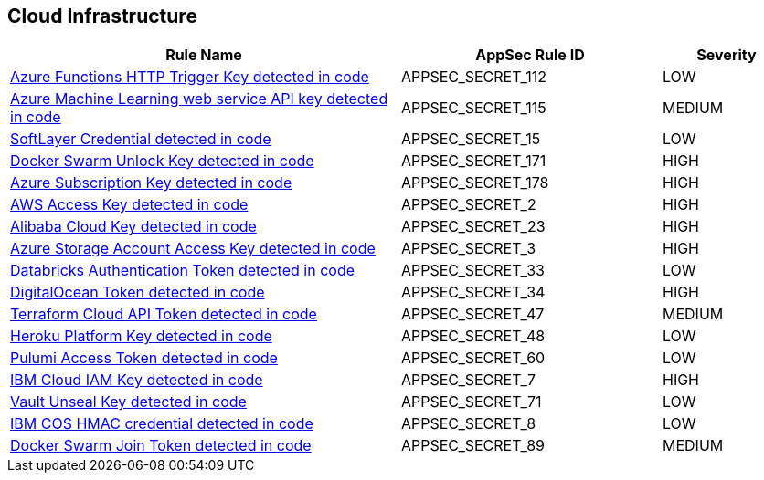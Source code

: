 == Cloud Infrastructure

[cols="3,2,1",options="header"]
|===
|Rule Name |AppSec Rule ID |Severity

|xref:appsec-secret-112.adoc[Azure Functions HTTP Trigger Key detected in code] |APPSEC_SECRET_112 |LOW
|xref:appsec-secret-115.adoc[Azure Machine Learning web service API key detected in code] |APPSEC_SECRET_115 |MEDIUM
|xref:appsec-secret-15.adoc[SoftLayer Credential detected in code] |APPSEC_SECRET_15 |LOW
|xref:appsec-secret-171.adoc[Docker Swarm Unlock Key detected in code] |APPSEC_SECRET_171 |HIGH
|xref:appsec-secret-178.adoc[Azure Subscription Key detected in code] |APPSEC_SECRET_178 |HIGH
|xref:appsec-secret-2.adoc[AWS Access Key detected in code] |APPSEC_SECRET_2 |HIGH
|xref:appsec-secret-23.adoc[Alibaba Cloud Key detected in code] |APPSEC_SECRET_23 |HIGH
|xref:appsec-secret-3.adoc[Azure Storage Account Access Key detected in code] |APPSEC_SECRET_3 |HIGH
|xref:appsec-secret-33.adoc[Databricks Authentication Token detected in code] |APPSEC_SECRET_33 |LOW
|xref:appsec-secret-34.adoc[DigitalOcean Token detected in code] |APPSEC_SECRET_34 |HIGH
|xref:appsec-secret-47.adoc[Terraform Cloud API Token detected in code] |APPSEC_SECRET_47 |MEDIUM
|xref:appsec-secret-48.adoc[Heroku Platform Key detected in code] |APPSEC_SECRET_48 |LOW
|xref:appsec-secret-60.adoc[Pulumi Access Token detected in code] |APPSEC_SECRET_60 |LOW
|xref:appsec-secret-7.adoc[IBM Cloud IAM Key detected in code] |APPSEC_SECRET_7 |HIGH
|xref:appsec-secret-71.adoc[Vault Unseal Key detected in code] |APPSEC_SECRET_71 |LOW
|xref:appsec-secret-8.adoc[IBM COS HMAC credential detected in code] |APPSEC_SECRET_8 |LOW
|xref:appsec-secret-89.adoc[Docker Swarm Join Token detected in code] |APPSEC_SECRET_89 |MEDIUM
|===
